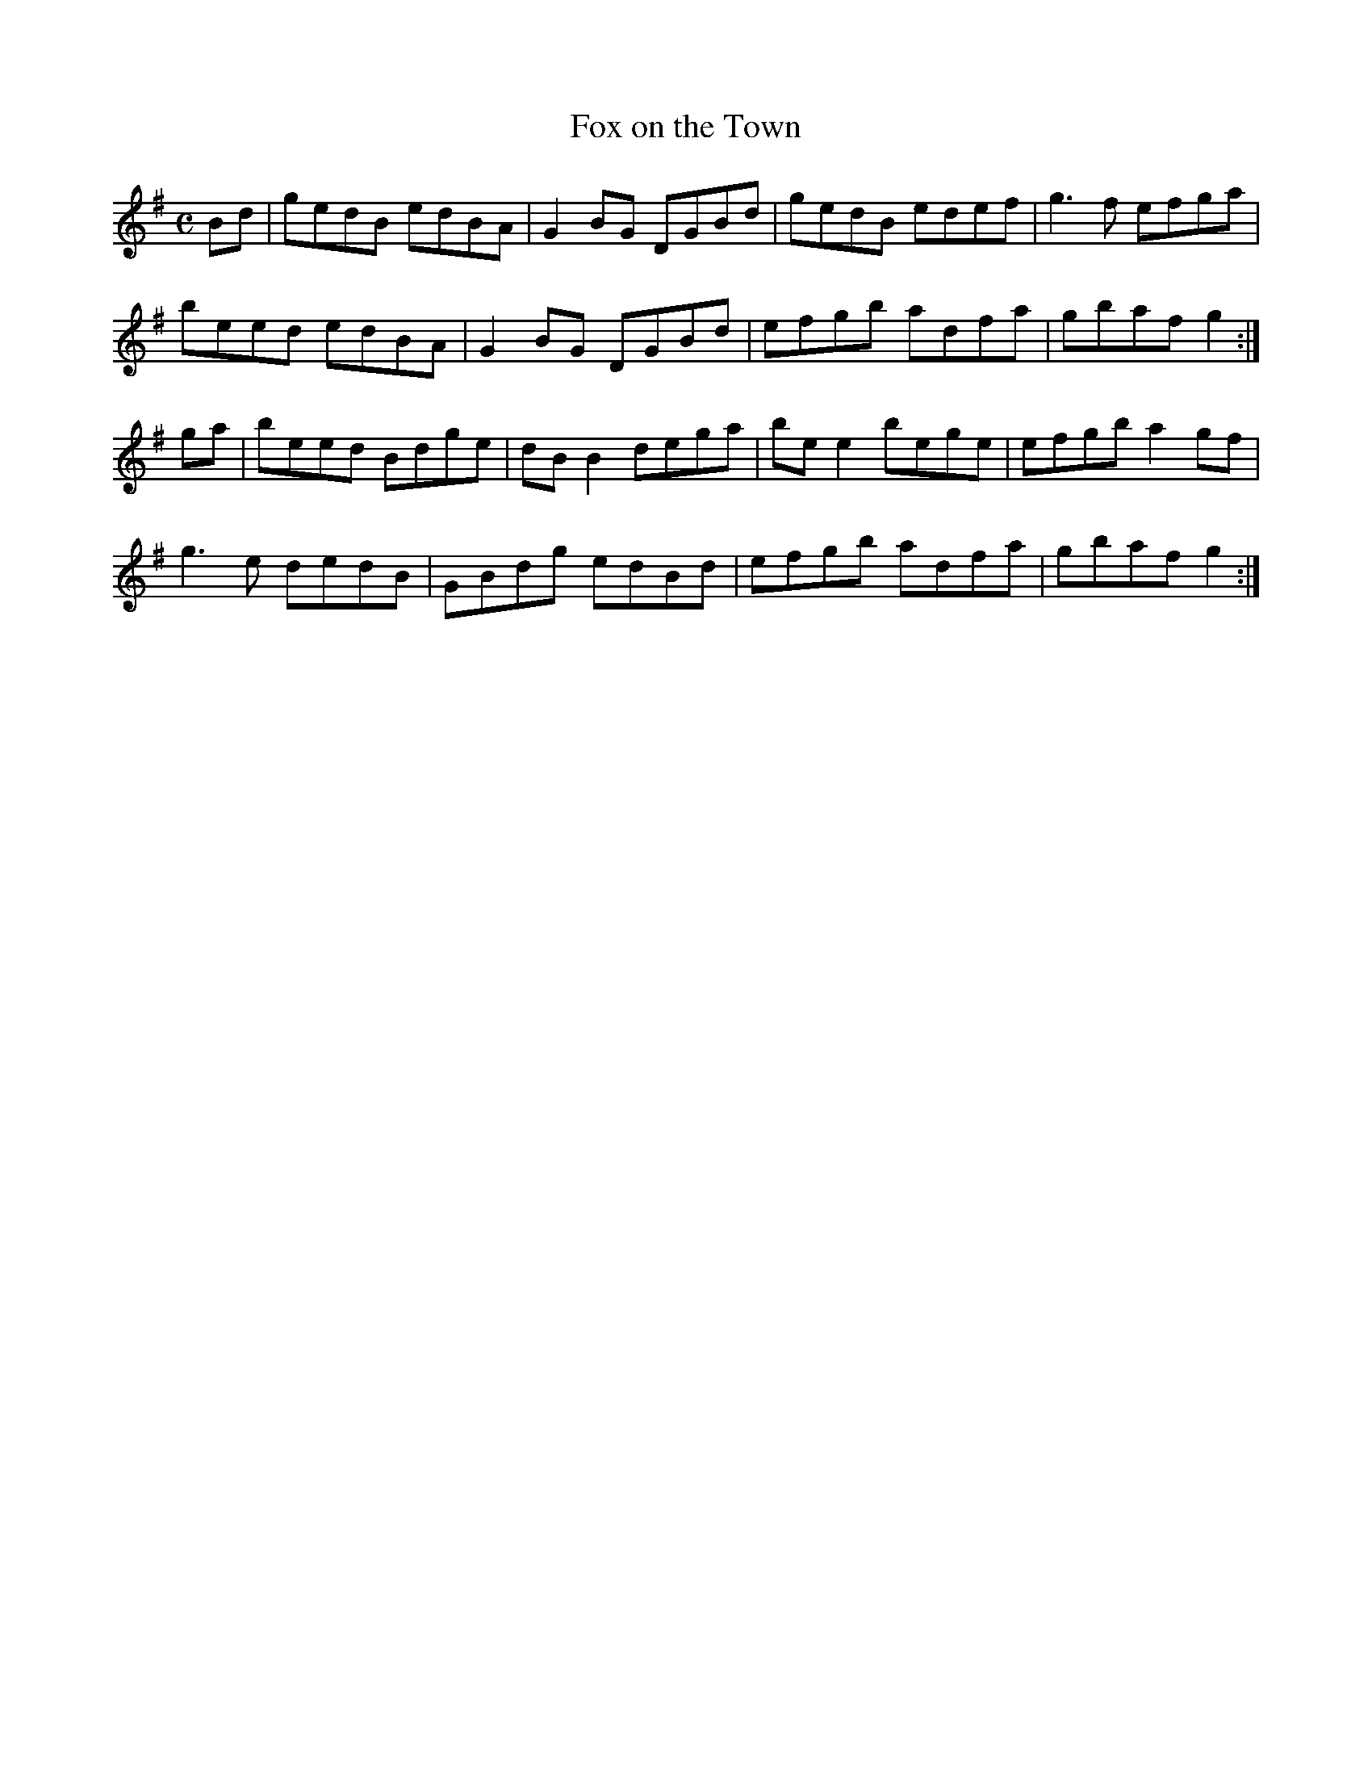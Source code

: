 X:117
T:Fox on the Town
Z: id:dc-reel-364
M:C
L:1/8
K:G Major
Bd|gedB edBA|G2BG DGBd|gedB edef|g3f efga|!
beed edBA|G2BG DGBd|efgb adfa|gbaf g2:|!
ga|beed Bdge|dBB2 dega|bee2 bege|efgb a2gf|!
g3e dedB|GBdg edBd|efgb adfa|gbaf g2:|!